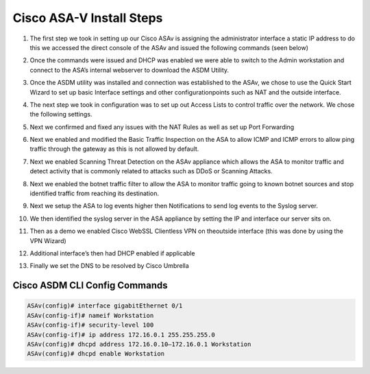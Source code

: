 .. container::

Cisco ASA-V Install Steps
====




#. The first step we took in setting up our Cisco ASAv is assigning the administrator interface a static IP address to do this we accessed the direct console of the ASAv and issued the following commands (seen below)
#. Once the commands were issued and DHCP was enabled we were able to switch to the Admin workstation and connect to the ASA’s internal webserver to download the ASDM Utility.

   .. image:: https://vulpinenetworkscdn.s3.ca-central-1.amazonaws.com/ASDM.png?response-content-disposition=inline&X-Amz-Security-Token=IQoJb3JpZ2luX2VjEIz%2F%2F%2F%2F%2F%2F%2F%2F%2F%2FwEaCXVzLWVhc3QtMSJGMEQCICk4PTlfPbX7YcZuuWDwjYHpODZQIFMeeaLdroFVFEW7AiAEPGX9vk7fDU638XuBul%2B6wSOBY0B40aycur2jCGlKsCr2AghUEAIaDDc3MjIyNTk1MjQyMSIMx%2BO8V23dbpnnOiE8KtMCivZb0nd4L1H6ZkLFIs7VdjUFsQ2dWlWPNhg4AzWwGBcf8A6zwQPDrzqUpHpqMIW01MUqE9Mz609krbsRedtYeNADSQuOMST3EEOLneN2RwWbPM8OHfl4tJxh%2B8dT%2B9KPOVYdOL9tXhbRv9c%2FOYaeyI8Yov7cI77DijiWs5Z3lWBuWykXcXlaNnt2Iggvs1uGNNKhOCsCh%2B%2BCR4CRJ5t1JsOgR9eSH5X6LKfX8TTL7LLfOBKLu4JrBGHfsgmCVf8oZSLMYFiRgix5j6yaxIghOtExrQm6Es5yAPMYtuXKbupBWxVpJiayBjxo0b1B5woZnd2hj1IwkE6SZ%2FSjBv8v0g5frk2cRJ%2BNDDdsgVe1UrDcuU2UXDqKzA9fB818L3vzj3mAMZUWFA1RU0c1ZQs3GH7MoUAwkYbV%2F3mrirEHq%2FJENLSkoB8F0SCmrLODvcbl4lIdMOHd9owGOrQCji7OQE8Afp2NUj%2BRB7GBtd8m8k4BAwdMyU3pfoKxjTQShFbhPvcl8Wi1aF3VlwolkY2tEtqpT1anftMplKjpH8fe6Rsc6ttGExJenYfzLeRphwZuuIOO3WWcnJIseRObOqtMU8KuMiUZb63rh%2BIsDNeI2hBk1OEJC8cCvqKPbnN8BinsfEoisVDOdeDFvFdQVslSvzHeCf5zlbfQK7uVnrfSL18bMplwM53PtXUeYfXfHkvhqr4qgRkdZ1Wl4kaoy1ueeNQUamXUX9Y51Ump7ZVRTjSWpav%2BCr5DvdLd0X1qy8jLJgwF2pcpGh5JlHjMAJqEUjpbCBQ8oH43O35K2Piv%2FTQhn5BvDxoLeac9TFREFSXG3h0vjBUszS5H4jaYCdnNexCglg98KmibVUoZaZUyh7E%3D&X-Amz-Algorithm=AWS4-HMAC-SHA256&X-Amz-Date=20211124T031848Z&X-Amz-SignedHeaders=host&X-Amz-Expires=300&X-Amz-Credential=ASIA3HTCA5KSWU2IS5NZ%2F20211124%2Fca-central-1%2Fs3%2Faws4_request&X-Amz-Signature=f61cf35152265e5ca3d9135ee57c0290ee0ac353d5769a3ed5458e4cf1b27aaf
#.  Once the ASDM utility was installed and connection was established to the ASAv, we chose to use the Quick Start Wizard to set up basic Interface settings and other configurationpoints such as NAT and the outside interface.
#. The next step we took in configuration was to set up out Access Lists to control traffic over the network. We chose the following settings.
#. Next we confirmed and fixed any issues with the NAT Rules as well as set up Port Forwarding 
#. Next we enabled and modified the Basic Traffic Inspection on the ASA to allow ICMP and ICMP errors to allow ping traffic through the gateway as this is not allowed by default.
#. Next we enabled Scanning Threat Detection on the ASAv appliance which allows the ASA to monitor traffic and detect activity that is commonly related to attacks such as DDoS or Scanning Attacks.
#.  Next we enabled the botnet traffic filter to allow the ASA to monitor traffic going to known botnet sources and stop identified traffic from reaching its destination. 
#.  Next we setup the ASA to log events higher then Notifications to send log events to the Syslog server. 
#. We then identified the syslog server in the ASA appliance by setting the IP and interface our server sits on.
#. Then as a demo we enabled Cisco WebSSL Clientless VPN on theoutside interface (this was done by using the VPN Wizard)
#. Additional interface’s then had DHCP enabled if applicable
#.  Finally we set the DNS to be resolved by Cisco Umbrella

Cisco ASDM CLI Config Commands
^^^^
.. code-block:: bash

    ASAv(config)# interface gigabitEthernet 0/1
    ASAv(config-if)# nameif Workstation
    ASAv(config-if)# security-level 100
    ASAv(config-if)# ip address 172.16.0.1 255.255.255.0
    ASAv(config)# dhcpd address 172.16.0.10–172.16.0.1 Workstation
    ASAv(config)# dhcpd enable Workstation


